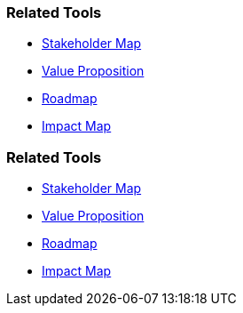 // (c) nextnormal.academy UG (haftungsbeschränkt) (https://nextnormal.academy)
// ====================================================


// tag::DE[]
=== Related Tools

- link:https://manual.advancedproductowner.com/stakeholder-mapping/[Stakeholder Map]
- link:https://manual.advancedproductowner.com/value-proposition/[Value Proposition]
- link:https://manual.advancedproductowner.com/roadmap/[Roadmap]
- link:https://manual.advancedproductowner.com/impact-map/[Impact Map]

// end::DE[]

// tag::EN[]
=== Related Tools

- link:https://manual.advancedproductowner.com/stakeholder-mapping/[Stakeholder Map]
- link:https://manual.advancedproductowner.com/value-proposition/[Value Proposition]
- link:https://manual.advancedproductowner.com/roadmap/[Roadmap]
- link:https://manual.advancedproductowner.com/impact-map/[Impact Map]

// end::EN[]
